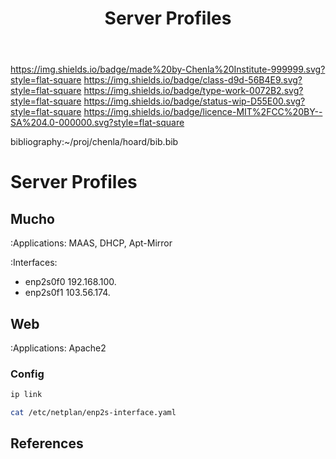 #   -*- mode: org; fill-column: 60 -*-

#+TITLE: Server Profiles 
#+STARTUP: showall
#+TOC: headlines 4
#+PROPERTY: filename
#+LINK: pdf   pdfview:~/proj/chenla/hoard/lib/

[[https://img.shields.io/badge/made%20by-Chenla%20Institute-999999.svg?style=flat-square]] 
[[https://img.shields.io/badge/class-d9d-56B4E9.svg?style=flat-square]]
[[https://img.shields.io/badge/type-work-0072B2.svg?style=flat-square]]
[[https://img.shields.io/badge/status-wip-D55E00.svg?style=flat-square]]
[[https://img.shields.io/badge/licence-MIT%2FCC%20BY--SA%204.0-000000.svg?style=flat-square]]

bibliography:~/proj/chenla/hoard/bib.bib

* Server Profiles
  :PROPERTIES:
  :CUSTOM_ID: 
  :Name:      /home/deerpig/proj/chenla/chenla-d9d/profiles.org
  :Created:   2018-07-23T17:03@Prek Leap (11.642600N-104.919210W)
  :ID:        c14b20e3-73fa-43e3-9e3e-60bde990160b
  :VER:       585612256.929328152
  :GEO:       48P-491193-1287029-15
  :BXID:      proj:UEL4-2782
  :Class:     primer
  :Type:      work
  :Status:    wip
  :Licence:   MIT/CC BY-SA 4.0
  :END:

** Mucho 
:Applications: MAAS, DHCP, Apt-Mirror
:Interfaces:
    - enp2s0f0  192.168.100.
    - enp2s0f1  103.56.174.

** Web 

:Applications: Apache2

*** Config

#+begin_src sh :dir /ssh:deerpig@103.56.174.44:~
ip link
#+end_src

#+RESULTS:
|            1: | lo:               | <LOOPBACK,UP,LOWER_UP>            | mtu               | 65536 | qdisc | noqueue | state | UNKNOWN | mode | DEFAULT | group | default | qlen | 1000 |
| link/loopback | 00:00:00:00:00:00 | brd                               | 00:00:00:00:00:00 |       |       |         |       |         |      |         |       |         |      |      |
|            2: | enp2s0f0:         | <BROADCAST,MULTICAST,UP,LOWER_UP> | mtu               |  1500 | qdisc | mq      | state | UP      | mode | DEFAULT | group | default | qlen | 1000 |
|    link/ether | 00:e0:81:bd:fc:02 | brd                               | ff:ff:ff:ff:ff:ff |       |       |         |       |         |      |         |       |         |      |      |
|            3: | enp2s0f1:         | <BROADCAST,MULTICAST,UP,LOWER_UP> | mtu               |  1500 | qdisc | mq      | state | UP      | mode | DEFAULT | group | default | qlen | 1000 |
|    link/ether | 00:e0:81:bd:fc:03 | brd                               | ff:ff:ff:ff:ff:ff |       |       |         |       |         |      |         |       |         |      |      |


#+begin_src sh :dir /ssh:deerpig@103.56.174.44:~
cat /etc/netplan/enp2s-interface.yaml
#+end_src

#+RESULTS:
| network:     |                      |
| version:     | 2                    |
| renderer:    | networkd             |
| ethernets:   |                      |
| enp2s0f0:    |                      |
| dhcp4:       | no                   |
| addresses:   | [192.168.100.110/24] |
| enp2s0f1:    |                      |
| dhcp4:       | no                   |
| gateway4:    | 103.56.174.1         |
| addresses:   | [103.56.174.44/24]   |
| nameservers: |                      |
| addresses:   | [8.8.8.8,8.8.4.4]    |


** References


